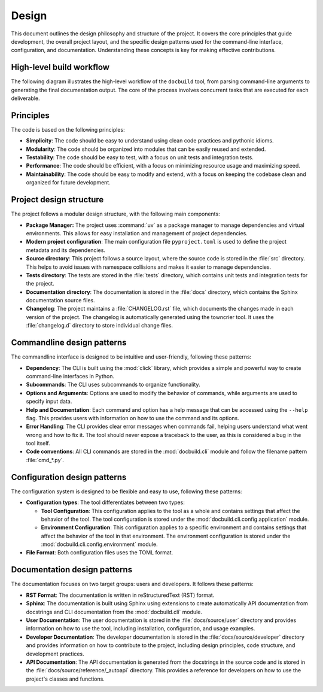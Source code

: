 Design
======

This document outlines the design philosophy and structure of the project.
It covers the core principles that guide development, the overall project layout,
and the specific design patterns used for the command-line interface,
configuration, and documentation. Understanding these concepts is key for
making effective contributions.


High-level build workflow
-------------------------

The following diagram illustrates the high-level workflow of the ``docbuild``
tool, from parsing command-line arguments to generating the final documentation
output. The core of the process involves concurrent tasks that are executed for
each deliverable.


.. graphviz::
   :name: fig-high-level-build-workflow
   :align: center
   :caption: High-level build workflow

   digraph "docbuild High-Level Workflow" {
      graph [rankdir="TB", splines=true, nodesep=0.6, ranksep=0.8];
      node [shape=box, style="rounded,filled", fillcolor="#E6F2FF"];
      edge [fontname="Helvetica", fontsize=10];

      // Inputs
      CLI [label="Command-line Input", fillcolor="#DAE8FC"];
      XML_Configs [label="XML Configs", shape=cylinder, style=filled, fillcolor="#F5F5F5"];
      Jinja_Templates [label="Jinja Templates", shape=cylinder, style=filled, fillcolor="#F5F5F5"];

      // Processing Steps
      Parse_CLI [label="Parse CLI & Configs"];
      Read_XML [label="Read XML & Get Deliverables"];

      subgraph cluster_async {
          label="Concurrent Processing (per deliverable)";
          style="dashed";
          bgcolor="#FFFFE0";
          node [fillcolor="#FFF2CC"];

          Extract_Metadata [label="Extract Metadata"];
          Build_Targets [label="Build Target Formats"];
          Combine_Info [label="Combine Info"];
          Render_Pages [label="Render Index Pages"];
          Fix_Canonicals [label="Fix Canonicals"];
      }

      // Finalization Steps
      Sync_Files [label="Sync Built Files"];
      Build_Sitemap [label="Build Sitemap"];

      // Output
      Final_Docs [label="Final Documentation", shape=folder, fillcolor="#D5E8D4", style=filled];

      // Edges
      CLI -> Parse_CLI;
      XML_Configs -> Read_XML;
      Parse_CLI -> Read_XML;

      Read_XML -> Extract_Metadata;
      Read_XML -> Build_Targets;

      Extract_Metadata -> Combine_Info;
      Read_XML -> Combine_Info [label="Config Info", style=dashed, constraint=false];

      Combine_Info -> Render_Pages;
      Jinja_Templates -> Render_Pages [style=dashed];

      // Build_Targets -> Sync_Files;
      Build_Targets -> Fix_Canonicals;
      Render_Pages -> Sync_Files;

      Fix_Canonicals -> Sync_Files;
      // Fix_Canonicals -> Build_Sitemap;
      Build_Sitemap -> Final_Docs;
      Sync_Files -> Final_Docs;
   }


Principles
----------

The code is based on the following principles:

* **Simplicity**: The code should be easy to understand using clean code practices and pythonic idioms.

* **Modularity**: The code should be organized into modules that can be easily reused and extended.

* **Testability**: The code should be easy to test, with a focus on unit tests and integration tests.

* **Performance**: The code should be efficient, with a focus on minimizing resource usage and maximizing speed.

* **Maintainability**: The code should be easy to modify and extend, with a focus on keeping the codebase clean and organized for future development.


Project design structure
-------------------------

The project follows a modular design structure, with the following main components:

* **Package Manager:** The project uses :command:`uv` as a package manager to manage dependencies and virtual environments. This allows for easy installation and management of project dependencies.

* **Modern project configuration**: The main configuration file ``pyproject.toml`` is used to define the project metadata and its dependencies.

* **Source directory**: This project follows a source layout, where the source code is stored in the :file:`src` directory. This helps to avoid issues with namespace collisions and makes it easier to manage dependencies.

* **Tests directory**: The tests are stored in the :file:`tests` directory, which contains unit tests and integration tests for the project.

* **Documentation directory**: The documentation is stored in the :file:`docs` directory, which contains the Sphinx documentation source files.

* **Changelog**: The project maintains a :file:`CHANGELOG.rst` file, which documents the changes made in each version of the project. The changelog is automatically generated using the towncrier tool. It uses the :file:`changelog.d` directory to store individual change files.



Commandline design patterns
---------------------------

The commandline interface is designed to be intuitive and user-friendly, following these patterns:

* **Dependency**: The CLI is built using the :mod:`click` library, which provides a simple and powerful way to create command-line interfaces in Python.

* **Subcommands**: The CLI uses subcommands to organize functionality.

* **Options and Arguments**: Options are used to modify the behavior of commands, while arguments are used to specify input data.

* **Help and Documentation**: Each command and option has a help message that can be accessed using the ``--help`` flag. This provides users with information on how to use the command and its options.

* **Error Handling**: The CLI provides clear error messages when commands fail, helping users understand what went wrong and how to fix it. The tool should never expose a traceback to the user, as this is considered a bug in the tool itself.

* **Code conventions**: All CLI commands are stored in the :mod:`docbuild.cli` module and follow the filename pattern :file:`cmd_*.py`.


Configuration design patterns
-----------------------------

The configuration system is designed to be flexible and easy to use, following these patterns:

* **Configuration types**: The tool differentiates between two types:

  * **Tool Configuration**: This configuration applies to the tool as a whole and contains settings that affect the behavior of the tool. The tool configuration is stored under the :mod:`docbuild.cli.config.application` module.

  * **Environment Configuration**: This configuration applies to a specific environment and contains settings that affect the behavior of the tool in that environment. The environment configuration is stored under the :mod:`docbuild.cli.config.environment` module.

* **File Format**: Both configuration files uses the TOML format.


Documentation design patterns
------------------------------

The documentation focuses on two target groups: users and developers. It follows these patterns:

* **RST Format**: The documentation is written in reStructuredText (RST) format.

* **Sphinx**: The documentation is built using Sphinx using extensions to create automatically API documentation from docstrings and CLI documentation from the :mod:`docbuild.cli` module.

* **User Documentation**: The user documentation is stored in the :file:`docs/source/user` directory and provides information on how to use the tool, including installation, configuration, and usage examples.

* **Developer Documentation**: The developer documentation is stored in the :file:`docs/source/developer` directory and provides information on how to contribute to the project, including design principles, code structure, and development practices.

* **API Documentation**: The API documentation is generated from the docstrings in the source code and is stored in the :file:`docs/source/reference/_autoapi` directory. This provides a reference for developers on how to use the project's classes and functions.